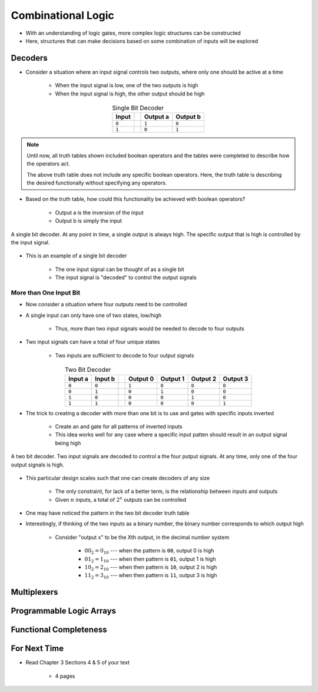 *******************
Combinational Logic
*******************

* With an understanding of logic gates, more complex logic structures can be constructed
* Here, structures that can make decisions based on some combination of inputs will be explored



Decoders
========

* Consider a situation where an input signal controls two outputs, where only one should be active at a time

    * When the input signal is low, one of the two outputs is high
    * When the input signal is high, the other output should be high


.. list-table:: Single Bit Decoder
    :widths: auto
    :align: center
    :header-rows: 1

    * - Input
      -
      - Output a
      - Output b
    * - ``0``
      -
      - ``1``
      - ``0``
    * - ``1``
      -
      - ``0``
      - ``1``


.. note::

    Until now, all truth tables shown included boolean operators and the tables were completed to describe how the
    operators act.

    The above truth table does not include any specific boolean operators. Here, the truth table is describing the
    desired functionally without specifying any operators.


* Based on the truth table, how could this functionality be achieved with boolean operators?

    * Output a is the inversion of the input
    * Output b is simply the input


.. figure:: single_bit_decoder.png
    :width: 500 px
    :align: center

    A single bit decoder. At any point in time, a single output is always high. The specific output that is high is
    controlled by the input signal.


* This is an example of a single bit decoder

    * The one input signal can be thought of as a single bit
    * The input signal is "decoded" to control the output signals


More than One Input Bit
-----------------------

* Now consider a situation where four outputs need to be controlled
* A single input can only have one of two states, low/high

    * Thus,  more than two input signals would be needed to decode to four outputs


* Two input signals can have a total of four unique states

    * Two inputs are sufficient to decode to four output signals


.. list-table:: Two Bit Decoder
    :widths: auto
    :align: center
    :header-rows: 1

    * - Input a
      - Input b
      -
      - Output 0
      - Output 1
      - Output 2
      - Output 3
    * - ``0``
      - ``0``
      -
      - ``1``
      - ``0``
      - ``0``
      - ``0``
    * - ``0``
      - ``1``
      -
      - ``0``
      - ``1``
      - ``0``
      - ``0``
    * - ``1``
      - ``0``
      -
      - ``0``
      - ``0``
      - ``1``
      - ``0``
    * - ``1``
      - ``1``
      -
      - ``0``
      - ``0``
      - ``0``
      - ``1``


* The trick to creating a decoder with more than one bit is to use and gates with specific inputs inverted

    * Create an and gate for all patterns of inverted inputs
    * This idea works well for any case where a specific input patten should result in an output signal being high


.. figure:: two_bit_decoder.png
    :width: 500 px
    :align: center

    A two bit decoder. Two input signals are decoded to control a the four putput signals. At any time, only one of the
    four output signals is high.


* This particular design scales such that one can create decoders of any size

    * The only constraint, for lack of a better term, is the relationship between inputs and outputs
    * Given :math:`n` inputs, a total of :math:`2^{n}` outputs can be controlled


* One may have noticed the pattern in the two bit decoder truth table
* Interestingly, if thinking of the two inputs as a binary number, the binary number corresponds to which output high

    * Consider "output x" to be the Xth output, in the decimal number system

        * :math:`00_{2} = 0_{10}` --- when the pattern is ``00``, output 0 is high
        * :math:`01_{2} = 1_{10}` --- when then pattern is ``01``, output 1 is high
        * :math:`10_{2} = 2_{10}` --- when then pattern is ``10``, output 2 is high
        * :math:`11_{2} = 3_{10}` --- when then pattern is ``11``, output 3 is high



Multiplexers
============



Programmable Logic Arrays
=========================



Functional Completeness
=======================



For Next Time
=============

* Read Chapter 3 Sections 4 & 5 of your text

    * 4 pages
